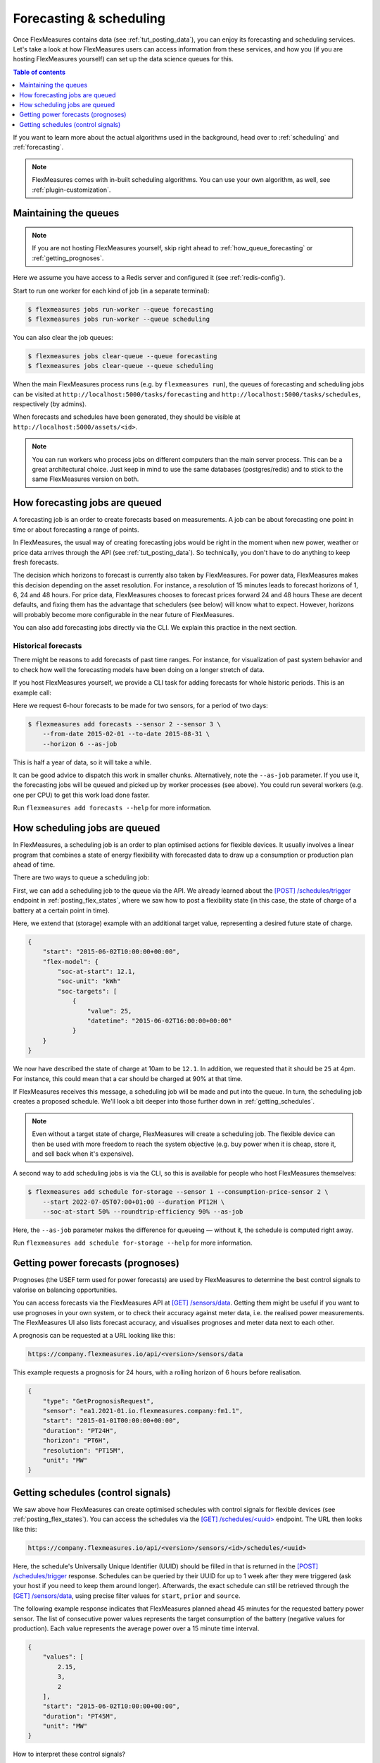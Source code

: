 .. _tut_forecasting_scheduling:

Forecasting & scheduling
========================

Once FlexMeasures contains data (see :ref:`tut_posting_data`), you can enjoy its forecasting and scheduling services.
Let's take a look at how FlexMeasures users can access information from these services, and how you (if you are hosting FlexMeasures yourself) can set up the data science queues for this.

.. contents:: Table of contents
    :local:
    :depth: 1

If you want to learn more about the actual algorithms used in the background, head over to :ref:`scheduling` and :ref:`forecasting`.

.. note:: FlexMeasures comes with in-built scheduling algorithms. You can use your own algorithm, as well, see :ref:`plugin-customization`.


Maintaining the queues
------------------------------------

.. note:: If you are not hosting FlexMeasures yourself, skip right ahead to :ref:`how_queue_forecasting` or :ref:`getting_prognoses`.

Here we assume you have access to a Redis server and configured it (see :ref:`redis-config`).

Start to run one worker for each kind of job (in a separate terminal):

.. code-block:: bash

   $ flexmeasures jobs run-worker --queue forecasting
   $ flexmeasures jobs run-worker --queue scheduling


You can also clear the job queues:

.. code-block:: bash

   $ flexmeasures jobs clear-queue --queue forecasting
   $ flexmeasures jobs clear-queue --queue scheduling


When the main FlexMeasures process runs (e.g. by ``flexmeasures run``\ ), the queues of forecasting and scheduling jobs can be visited at ``http://localhost:5000/tasks/forecasting`` and ``http://localhost:5000/tasks/schedules``\ , respectively (by admins).

When forecasts and schedules have been generated, they should be visible at ``http://localhost:5000/assets/<id>``.


.. note:: You can run workers who process jobs on different computers than the main server process. This can be a great architectural choice. Just keep in mind to use the same databases (postgres/redis) and to stick to the same FlexMeasures version on both.


.. _how_queue_forecasting:

How forecasting jobs are queued
------------------

A forecasting job is an order to create forecasts based on measurements.
A job can be about forecasting one point in time or about forecasting a range of points.

In FlexMeasures, the usual way of creating forecasting jobs would be right in the moment when new power, weather or price data arrives through the API (see :ref:`tut_posting_data`).
So technically, you don't have to do anything to keep fresh forecasts.

The decision which horizons to forecast is currently also taken by FlexMeasures. For power data, FlexMeasures makes this decision depending on the asset resolution. For instance, a resolution of 15 minutes leads to forecast horizons of 1, 6, 24 and 48 hours. For price data, FlexMeasures chooses to forecast prices forward 24 and 48 hours
These are decent defaults, and fixing them has the advantage that schedulers (see below) will know what to expect. However, horizons will probably become more configurable in the near future of FlexMeasures.

You can also add forecasting jobs directly via the CLI. We explain this practice in the next section. 



Historical forecasts
^^^^^^^^^^^^^^^^^^^^^^^^^^^^^

There might be reasons to add forecasts of past time ranges. For instance, for visualization of past system behavior and to check how well the forecasting models have been doing on a longer stretch of data.

If you host FlexMeasures yourself, we provide a CLI task for adding forecasts for whole historic periods. This is an example call:

Here we request 6-hour forecasts to be made for two sensors, for a period of two days:

.. code-block:: bash

    $ flexmeasures add forecasts --sensor 2 --sensor 3 \
        --from-date 2015-02-01 --to-date 2015-08-31 \
        --horizon 6 --as-job

This is half a year of data, so it will take a while.

It can be good advice to dispatch this work in smaller chunks.
Alternatively, note the ``--as-job`` parameter.
If you use it, the forecasting jobs will be queued and picked up by worker processes (see above). You could run several workers (e.g. one per CPU) to get this work load done faster.

Run ``flexmeasures add forecasts --help`` for more information.


.. _how_queue_scheduling:

How scheduling jobs are queued
------------------

In FlexMeasures, a scheduling job is an order to plan optimised actions for flexible devices.
It usually involves a linear program that combines a state of energy flexibility with forecasted data to draw up a consumption or production plan ahead of time.

There are two ways to queue a scheduling job:

First, we can add a scheduling job to the queue via the API.
We already learned about the `[POST] /schedules/trigger <../api/v3_0.html#post--api-v3_0-sensors-(id)-schedules-trigger>`_ endpoint in :ref:`posting_flex_states`, where we saw how to post a flexibility state (in this case, the state of charge of a battery at a certain point in time).

Here, we extend that (storage) example with an additional target value, representing a desired future state of charge.

.. code-block:: json

    {
        "start": "2015-06-02T10:00:00+00:00",
        "flex-model": {
            "soc-at-start": 12.1,
            "soc-unit": "kWh"
            "soc-targets": [
                {
                    "value": 25,
                    "datetime": "2015-06-02T16:00:00+00:00"
                }
        }
    }


We now have described the state of charge at 10am to be ``12.1``. In addition, we requested that it should be ``25`` at 4pm.
For instance, this could mean that a car should be charged at 90% at that time.

If FlexMeasures receives this message, a scheduling job will be made and put into the queue. In turn, the scheduling job creates a proposed schedule. We'll look a bit deeper into those further down in :ref:`getting_schedules`.

.. note:: Even without a target state of charge, FlexMeasures will create a scheduling job. The flexible device can then be used with more freedom to reach the system objective (e.g. buy power when it is cheap, store it, and sell back when it's expensive).


A second way to add scheduling jobs is via the CLI, so this is available for people who host FlexMeasures themselves:

.. code-block:: bash

    $ flexmeasures add schedule for-storage --sensor 1 --consumption-price-sensor 2 \
        --start 2022-07-05T07:00+01:00 --duration PT12H \
        --soc-at-start 50% --roundtrip-efficiency 90% --as-job

Here, the ``--as-job`` parameter makes the difference for queueing ― without it, the schedule is computed right away.

Run ``flexmeasures add schedule for-storage --help`` for more information.


.. _getting_prognoses:

Getting power forecasts (prognoses)
-----------------

Prognoses (the USEF term used for power forecasts) are used by FlexMeasures to determine the best control signals to valorise on balancing opportunities.

You can access forecasts via the FlexMeasures API at `[GET] /sensors/data <../api/v3_0.html#get--api-v3_0-sensors-data>`_.
Getting them might be useful if you want to use prognoses in your own system, or to check their accuracy against meter data, i.e. the realised power measurements.
The FlexMeasures UI also lists forecast accuracy, and visualises prognoses and meter data next to each other.

A prognosis can be requested at a URL looking like this:

.. code-block:: html

    https://company.flexmeasures.io/api/<version>/sensors/data

This example requests a prognosis for 24 hours, with a rolling horizon of 6 hours before realisation.

.. code-block:: json

    {
        "type": "GetPrognosisRequest",
        "sensor": "ea1.2021-01.io.flexmeasures.company:fm1.1",
        "start": "2015-01-01T00:00:00+00:00",
        "duration": "PT24H",
        "horizon": "PT6H",
        "resolution": "PT15M",
        "unit": "MW"
    }


.. _getting_schedules:

Getting schedules (control signals)
-----------------------

We saw above how FlexMeasures can create optimised schedules with control signals for flexible devices (see :ref:`posting_flex_states`). You can access the schedules via the `[GET] /schedules/<uuid> <../api/v3_0.html#get--api-v3_0-sensors-(id)-schedules-(uuid)>`_ endpoint. The URL then looks like this:

.. code-block:: html

    https://company.flexmeasures.io/api/<version>/sensors/<id>/schedules/<uuid>

Here, the schedule's Universally Unique Identifier (UUID) should be filled in that is returned in the `[POST] /schedules/trigger <../api/v3_0.html#post--api-v3_0-sensors-(id)-schedules-trigger>`_ response.
Schedules can be queried by their UUID for up to 1 week after they were triggered (ask your host if you need to keep them around longer).
Afterwards, the exact schedule can still be retrieved through the `[GET] /sensors/data <../api/v3_0.html#get--api-v3_0-sensors-data>`_, using precise filter values for ``start``, ``prior`` and ``source``.

The following example response indicates that FlexMeasures planned ahead 45 minutes for the requested battery power sensor.
The list of consecutive power values represents the target consumption of the battery (negative values for production).
Each value represents the average power over a 15 minute time interval.

.. sourcecode:: json

        {
            "values": [
                2.15,
                3,
                2
            ],
            "start": "2015-06-02T10:00:00+00:00",
            "duration": "PT45M",
            "unit": "MW"
        }

How to interpret these control signals?

One way of reaching the target consumption in this example is to let the battery start to consume with 2.15 MW at 10am,
increase its consumption to 3 MW at 10.15am and decrease its consumption to 2 MW at 10.30am.

However, because the targets values represent averages over 15-minute time intervals, the battery still has some degrees of freedom.
For example, the battery might start to consume with 2.1 MW at 10.00am and increase its consumption to 2.25 at 10.10am,
increase its consumption to 5 MW at 10.15am and decrease its consumption to 2 MW at 10.20am.
That should result in the same average values for each quarter-hour.
